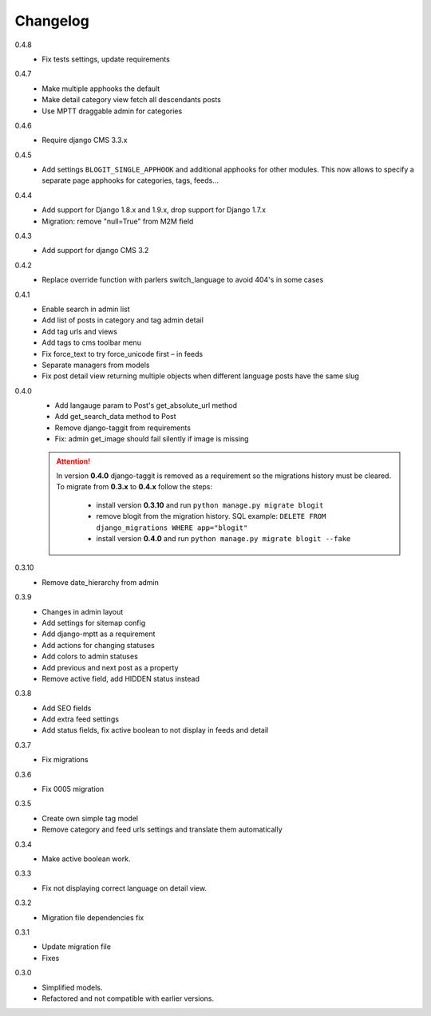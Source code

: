 #########
Changelog
#########

0.4.8
    + Fix tests settings, update requirements

0.4.7
    + Make multiple apphooks the default
    + Make detail category view fetch all descendants posts
    + Use MPTT draggable admin for categories

0.4.6
    + Require django CMS 3.3.x

0.4.5
    + Add settings ``BLOGIT_SINGLE_APPHOOK`` and additional apphooks for other modules.
      This now allows to specify a separate page apphooks for categories, tags, feeds...

0.4.4
    + Add support for Django 1.8.x and 1.9.x, drop support for Django 1.7.x
    + Migration: remove "null=True" from M2M field

0.4.3
    + Add support for django CMS 3.2

0.4.2
    + Replace override function with parlers switch_language to avoid 404's in some cases

0.4.1
    + Enable search in admin list
    + Add list of posts in category and tag admin detail
    + Add tag urls and views
    + Add tags to cms toolbar menu
    + Fix force_text to try force_unicode first – in feeds
    + Separate managers from models
    + Fix post detail view returning multiple objects when different language
      posts have the same slug

0.4.0
    + Add langauge param to Post's get_absolute_url method
    + Add get_search_data method to Post
    + Remove django-taggit from requirements
    + Fix: admin get_image should fail silently if image is missing

    .. attention::

        In version **0.4.0** django-taggit is removed as a requirement so the migrations history must be cleared.
        To migrate from **0.3.x** to **0.4.x** follow the steps:

            - install version **0.3.10** and run ``python manage.py migrate blogit``
            - remove blogit from the migration history. SQL example: ``DELETE FROM django_migrations WHERE app="blogit"``
            - install version **0.4.0** and run ``python manage.py migrate blogit --fake``


0.3.10
    + Remove date_hierarchy from admin

0.3.9
    + Changes in admin layout
    + Add settings for sitemap config
    + Add django-mptt as a requirement
    + Add actions for changing statuses
    + Add colors to admin statuses
    + Add previous and next post as a property
    + Remove active field, add HIDDEN status instead

0.3.8
    + Add SEO fields
    + Add extra feed settings
    + Add status fields, fix active boolean to not display in feeds and detail

0.3.7
    + Fix migrations

0.3.6
    + Fix 0005 migration

0.3.5
    + Create own simple tag model
    + Remove category and feed urls settings and translate them automatically

0.3.4
    + Make active boolean work.

0.3.3
    + Fix not displaying correct language on detail view.

0.3.2
    + Migration file dependencies fix

0.3.1
    + Update migration file
    + Fixes

0.3.0
    + Simplified models.
    + Refactored and not compatible with earlier versions.
